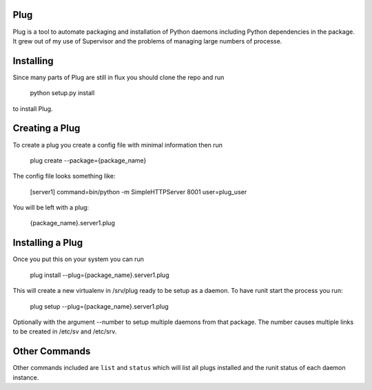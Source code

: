 Plug
====

Plug is a tool to automate packaging and installation of Python daemons
including Python dependencies in the package. It grew out of my use of
Supervisor and the problems of managing large numbers of processe.

Installing
==========

Since many parts of Plug are still in flux you should clone the repo and run

    python setup.py install

to install Plug.


Creating a Plug
===============

To create a plug you create a config file with minimal information then run

    plug create --package={package_name}

The config file looks something like:

    [server1] command=bin/python -m SimpleHTTPServer 8001 user=plug_user

You will be left with a plug:

    {package_name}.server1.plug

Installing a Plug
=================

Once you put this on your system you can run

    plug install --plug={package_name}.server1.plug

This will create a new virtualenv in /srv/plug ready to be setup as a daemon.
To have runit start the process you run:

    plug setup --plug={package_name}.server1.plug

Optionally with the argument --number to setup multiple daemons from that
package. The number causes multiple links to be created in /etc/sv and
/etc/srv.

Other Commands
==============

Other commands included are ``list`` and ``status`` which will list all plugs
installed and the runit status of each daemon instance.
